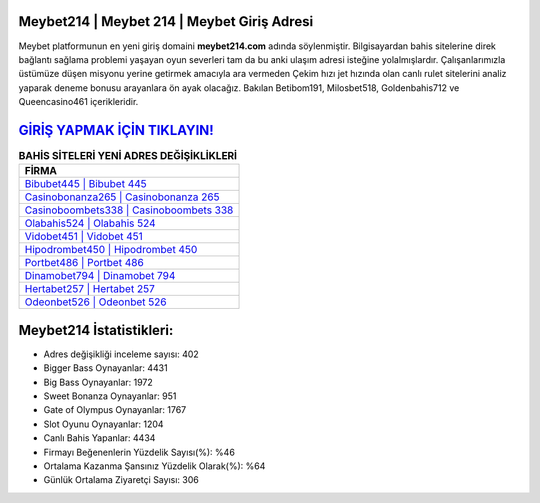 ﻿Meybet214 | Meybet 214 | Meybet Giriş Adresi
===================================

.. image:: images/meybet-giris.jpg
   :width: 600
   
Meybet platformunun en yeni giriş domaini **meybet214.com** adında söylenmiştir. Bilgisayardan bahis sitelerine direk bağlantı sağlama problemi yaşayan oyun severleri tam da bu anki ulaşım adresi isteğine yolalmışlardır. Çalışanlarımızla üstümüze düşen misyonu yerine getirmek amacıyla ara vermeden Çekim hızı jet hızında olan canlı rulet sitelerini analiz yaparak deneme bonusu arayanlara ön ayak olacağız. Bakılan Betibom191, Milosbet518, Goldenbahis712 ve Queencasino461 içerikleridir.

`GİRİŞ YAPMAK İÇİN TIKLAYIN! <https://cutt.ly/QwVVg2Vk>`_
==============

.. list-table:: **BAHİS SİTELERİ YENİ ADRES DEĞİŞİKLİKLERİ**
   :widths: 100
   :header-rows: 1

   * - FİRMA
   * - `Bibubet445 | Bibubet 445 <bibubet445-bibubet-445-bibubet-giris-adresi.html>`_
   * - `Casinobonanza265 | Casinobonanza 265 <casinobonanza265-casinobonanza-265-casinobonanza-giris-adresi.html>`_
   * - `Casinoboombets338 | Casinoboombets 338 <casinoboombets338-casinoboombets-338-casinoboombets-giris-adresi.html>`_	 
   * - `Olabahis524 | Olabahis 524 <olabahis524-olabahis-524-olabahis-giris-adresi.html>`_	 
   * - `Vidobet451 | Vidobet 451 <vidobet451-vidobet-451-vidobet-giris-adresi.html>`_ 
   * - `Hipodrombet450 | Hipodrombet 450 <hipodrombet450-hipodrombet-450-hipodrombet-giris-adresi.html>`_
   * - `Portbet486 | Portbet 486 <portbet486-portbet-486-portbet-giris-adresi.html>`_	 
   * - `Dinamobet794 | Dinamobet 794 <dinamobet794-dinamobet-794-dinamobet-giris-adresi.html>`_
   * - `Hertabet257 | Hertabet 257 <hertabet257-hertabet-257-hertabet-giris-adresi.html>`_
   * - `Odeonbet526 | Odeonbet 526 <odeonbet526-odeonbet-526-odeonbet-giris-adresi.html>`_
	 
Meybet214 İstatistikleri:
===================================	 
* Adres değişikliği inceleme sayısı: 402
* Bigger Bass Oynayanlar: 4431
* Big Bass Oynayanlar: 1972
* Sweet Bonanza Oynayanlar: 951
* Gate of Olympus Oynayanlar: 1767
* Slot Oyunu Oynayanlar: 1204
* Canlı Bahis Yapanlar: 4434
* Firmayı Beğenenlerin Yüzdelik Sayısı(%): %46
* Ortalama Kazanma Şansınız Yüzdelik Olarak(%): %64
* Günlük Ortalama Ziyaretçi Sayısı: 306
